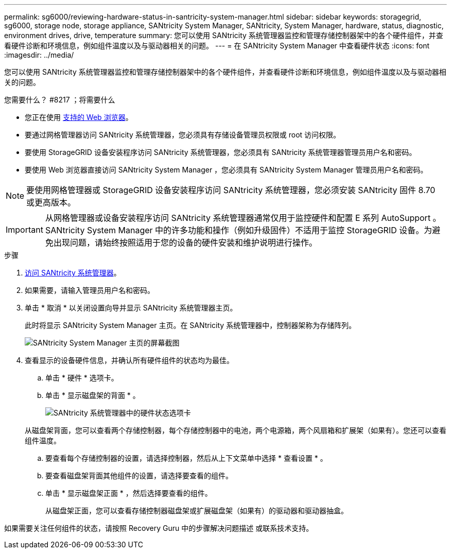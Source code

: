 ---
permalink: sg6000/reviewing-hardware-status-in-santricity-system-manager.html 
sidebar: sidebar 
keywords: storagegrid, sg6000, storage node, storage appliance, SANtricity System Manager, SANtricity, System Manager, hardware, status, diagnostic, environment drives, drive, temperature 
summary: 您可以使用 SANtricity 系统管理器监控和管理存储控制器架中的各个硬件组件，并查看硬件诊断和环境信息，例如组件温度以及与驱动器相关的问题。 
---
= 在 SANtricity System Manager 中查看硬件状态
:icons: font
:imagesdir: ../media/


[role="lead"]
您可以使用 SANtricity 系统管理器监控和管理存储控制器架中的各个硬件组件，并查看硬件诊断和环境信息，例如组件温度以及与驱动器相关的问题。

.您需要什么？ #8217 ；将需要什么
* 您正在使用 xref:../admin/web-browser-requirements.adoc[支持的 Web 浏览器]。
* 要通过网格管理器访问 SANtricity 系统管理器，您必须具有存储设备管理员权限或 root 访问权限。
* 要使用 StorageGRID 设备安装程序访问 SANtricity 系统管理器，您必须具有 SANtricity 系统管理器管理员用户名和密码。
* 要使用 Web 浏览器直接访问 SANtricity System Manager ，您必须具有 SANtricity System Manager 管理员用户名和密码。



NOTE: 要使用网格管理器或 StorageGRID 设备安装程序访问 SANtricity 系统管理器，您必须安装 SANtricity 固件 8.70 或更高版本。


IMPORTANT: 从网格管理器或设备安装程序访问 SANtricity 系统管理器通常仅用于监控硬件和配置 E 系列 AutoSupport 。SANtricity System Manager 中的许多功能和操作（例如升级固件）不适用于监控 StorageGRID 设备。为避免出现问题，请始终按照适用于您的设备的硬件安装和维护说明进行操作。

.步骤
. xref:setting-up-and-accessing-santricity-system-manager.adoc[访问 SANtricity 系统管理器]。
. 如果需要，请输入管理员用户名和密码。
. 单击 * 取消 * 以关闭设置向导并显示 SANtricity 系统管理器主页。
+
此时将显示 SANtricity System Manager 主页。在 SANtricity 系统管理器中，控制器架称为存储阵列。

+
image::../media/sam_home_page.gif[SANtricity System Manager 主页的屏幕截图]

. 查看显示的设备硬件信息，并确认所有硬件组件的状态均为最佳。
+
.. 单击 * 硬件 * 选项卡。
.. 单击 * 显示磁盘架的背面 * 。
+
image::../media/sam_hardware_controllers_a_and_b.gif[SANtricity 系统管理器中的硬件状态选项卡]

+
从磁盘架背面，您可以查看两个存储控制器，每个存储控制器中的电池，两个电源箱，两个风扇箱和扩展架（如果有）。您还可以查看组件温度。

.. 要查看每个存储控制器的设置，请选择控制器，然后从上下文菜单中选择 * 查看设置 * 。
.. 要查看磁盘架背面其他组件的设置，请选择要查看的组件。
.. 单击 * 显示磁盘架正面 * ，然后选择要查看的组件。
+
从磁盘架正面，您可以查看存储控制器磁盘架或扩展磁盘架（如果有）的驱动器和驱动器抽盒。





如果需要关注任何组件的状态，请按照 Recovery Guru 中的步骤解决问题描述 或联系技术支持。
